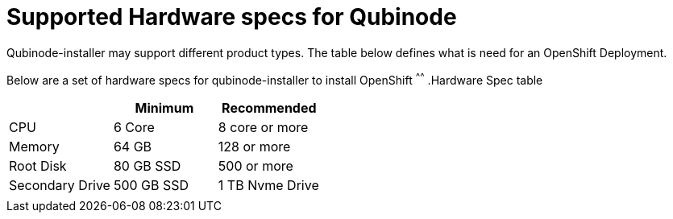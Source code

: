 = Supported Hardware specs for Qubinode

Qubinode-installer may support different product types. The table below defines what is need for an OpenShift Deployment.


Below are a set of hardware specs for qubinode-installer to install OpenShift
^^^^^^
.Hardware Spec table
[options="header,footer"]
|=============================
|     | Minimum  | Recommended
|CPU    |6 Core | 8 core or more
|Memory  |64 GB    | 128 or more
|Root Disk   | 80 GB SSD    |500 or more
|Secondary Drive | 500 GB SSD |1 TB Nvme Drive
|             |    |
|==========================

Recommended Manufactures
